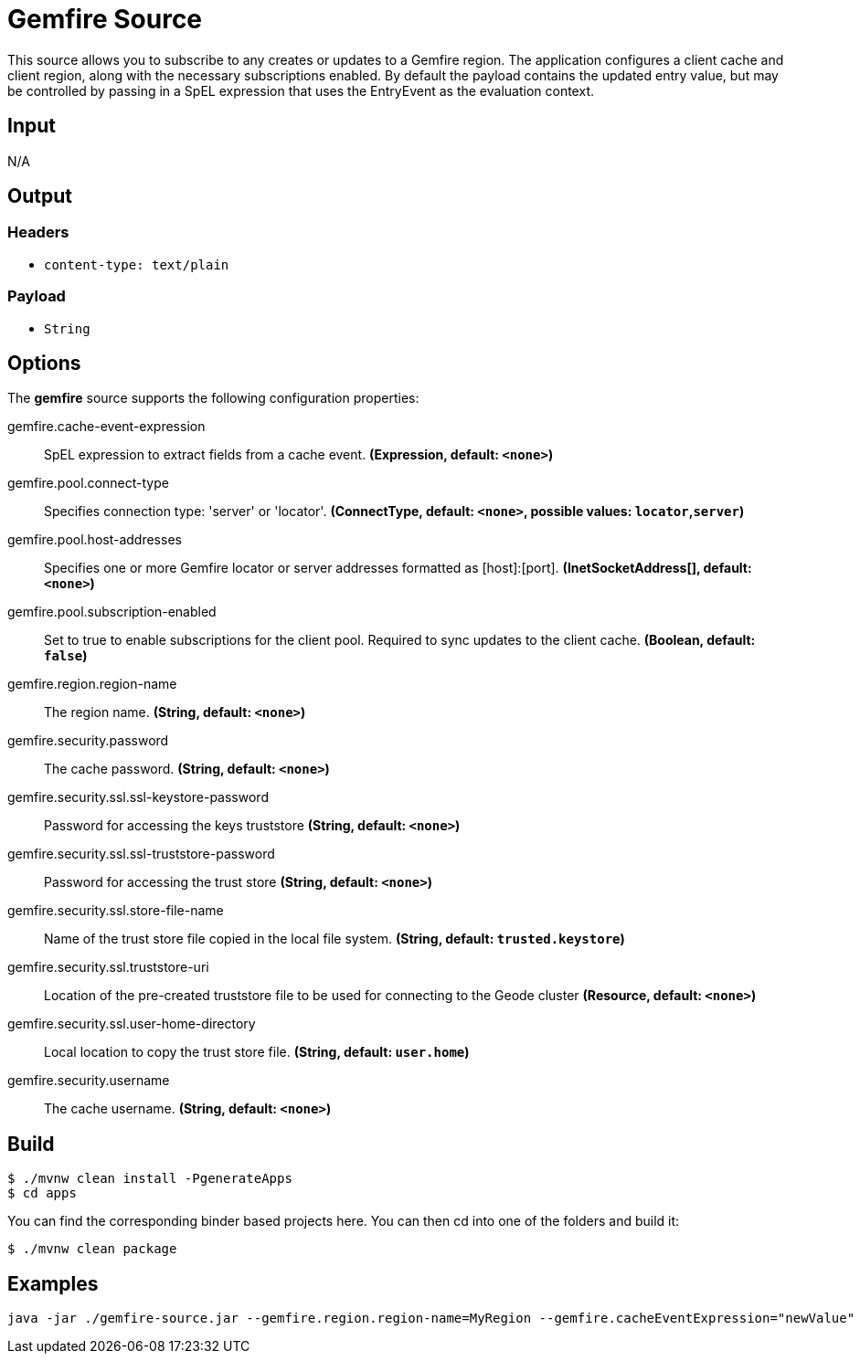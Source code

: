 //tag::ref-doc[]
= Gemfire Source

This source allows you to subscribe to any creates or updates to a Gemfire region.  The application configures a client cache and client region, along with the necessary
subscriptions enabled. By default the payload contains the updated entry value,
but may be controlled by passing in a SpEL expression that uses the EntryEvent as the
evaluation context.

== Input

N/A

== Output

=== Headers

* `content-type: text/plain`

=== Payload

* `String`

== Options

The **$$gemfire$$** $$source$$ supports the following configuration properties:

//tag::configuration-properties[]
$$gemfire.cache-event-expression$$:: $$SpEL expression to extract fields from a cache event.$$ *($$Expression$$, default: `$$<none>$$`)*
$$gemfire.pool.connect-type$$:: $$Specifies connection type: 'server' or 'locator'.$$ *($$ConnectType$$, default: `$$<none>$$`, possible values: `locator`,`server`)*
$$gemfire.pool.host-addresses$$:: $$Specifies one or more Gemfire locator or server addresses formatted as [host]:[port].$$ *($$InetSocketAddress[]$$, default: `$$<none>$$`)*
$$gemfire.pool.subscription-enabled$$:: $$Set to true to enable subscriptions for the client pool. Required to sync updates to the client cache.$$ *($$Boolean$$, default: `$$false$$`)*
$$gemfire.region.region-name$$:: $$The region name.$$ *($$String$$, default: `$$<none>$$`)*
$$gemfire.security.password$$:: $$The cache password.$$ *($$String$$, default: `$$<none>$$`)*
$$gemfire.security.ssl.ssl-keystore-password$$:: $$Password for accessing the keys truststore$$ *($$String$$, default: `$$<none>$$`)*
$$gemfire.security.ssl.ssl-truststore-password$$:: $$Password for accessing the trust store$$ *($$String$$, default: `$$<none>$$`)*
$$gemfire.security.ssl.store-file-name$$:: $$Name of the trust store file copied in the local file system.$$ *($$String$$, default: `$$trusted.keystore$$`)*
$$gemfire.security.ssl.truststore-uri$$:: $$Location of the pre-created truststore file to be used for connecting to the Geode cluster$$ *($$Resource$$, default: `$$<none>$$`)*
$$gemfire.security.ssl.user-home-directory$$:: $$Local location to copy the trust store file.$$ *($$String$$, default: `$$user.home$$`)*
$$gemfire.security.username$$:: $$The cache username.$$ *($$String$$, default: `$$<none>$$`)*
//end::configuration-properties[]

== Build

```
$ ./mvnw clean install -PgenerateApps
$ cd apps
```
You can find the corresponding binder based projects here.
You can then cd into one of the folders and build it:
```
$ ./mvnw clean package
```

== Examples

```
java -jar ./gemfire-source.jar --gemfire.region.region-name=MyRegion --gemfire.cacheEventExpression="newValue"
```

//end::ref-doc[]
